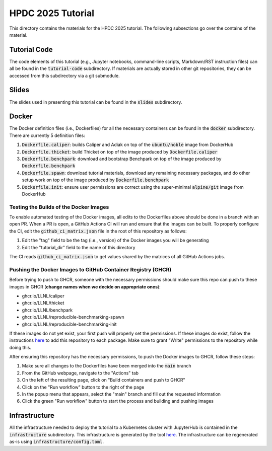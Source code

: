==================
HPDC 2025 Tutorial
==================

This directory contains the materials for the HPDC 2025 tutorial. The following subsections go over the contains of the material.

-------------
Tutorial Code
-------------

The code elements of this tutorial (e.g., Jupyter notebooks, command-line scripts, Markdown/RST instruction files) can all be found in the :code:`tutorial-code` subdirectory. If materials are actually stored in other git repositories, they can be accessed from this subdirectory
via a git submodule.

------
Slides
------

The slides used in presenting this tutorial can be found in the :code:`slides` subdirectory.

------
Docker
------

The Docker definition files (i.e., Dockerfiles) for all the necessary containers can be found in the :code:`docker` subdirectory. There are currently 5 definition files:

1. :code:`Dockerfile.caliper`: builds Caliper and Adiak on top of the :code:`ubuntu/noble` image from DockerHub
2. :code:`Dockerfile.thicket`: build Thicket on top of the image produced by :code:`Dockerfile.caliper`
3. :code:`Dockerfile.benchpark`: download and bootstrap Benchpark on top of the image produced by :code:`Dockerfile.benchpark`
4. :code:`Dockerfile.spawn`: download tutorial materials, download any remaining necessary packages, and do other setup work on top of the image produced by :code:`Dockerfile.benchpark`
5. :code:`Dockerfile.init`: ensure user permissions are correct using the super-minimal :code:`alpine/git` image from DockerHub

^^^^^^^^^^^^^^^^^^^^^^^^^^^^^^^^^^^^^^^
Testing the Builds of the Docker Images
^^^^^^^^^^^^^^^^^^^^^^^^^^^^^^^^^^^^^^^

To enable automated testing of the Docker images, all edits to the Dockerfiles above should be done in a branch with an open PR. When a PR is open, a GitHub Actions CI will
run and ensure that the images can be built. To properly configure the CI, edit the :code:`github_ci_matrix.json` file in the root of this repository as follows:

1. Edit the "tag" field to be the tag (i.e., version) of the Docker images you will be generating
2. Edit the "tutorial_dir" field to the name of this directory

The CI reads :code:`github_ci_matrix.json` to get values shared by the matrices of all GitHub Actions jobs.

^^^^^^^^^^^^^^^^^^^^^^^^^^^^^^^^^^^^^^^^^^^^^^^^^^^^^^^^^^^^^
Pushing the Docker Images to GitHub Container Registry (GHCR)
^^^^^^^^^^^^^^^^^^^^^^^^^^^^^^^^^^^^^^^^^^^^^^^^^^^^^^^^^^^^^

Before trying to push to GHCR, someone with the necessary permissions should make sure this repo can push to these images in GHCR (**change names when we decide on appropriate ones**):

* ghcr.io/LLNL/caliper
* ghcr.io/LLNL/thicket
* ghcr.io/LLNL/benchpark
* ghcr.io/LLNL/reproducible-benchmarking-spawn
* ghcr.io/LLNL/reproducible-benchmarking-init

If these images do not yet exist, your first push will properly set the permissions. If these images do exist, follow the instructions
`here <https://docs.github.com/en/packages/learn-github-packages/configuring-a-packages-access-control-and-visibility#ensuring-workflow-access-to-your-package>`_
to add this repository to each package. Make sure to grant "Write" permissions to the repository while doing this.

After ensuring this repository has the necessary permissions, to push the Docker images to GHCR, follow these steps:

1. Make sure all changes to the Dockerfiles have been merged into the :code:`main` branch
2. From the GitHub webpage, navigate to the "Actions" tab
3. On the left of the resulting page, click on "Build containers and push to GHCR"
4. Click on the "Run workflow" button to the right of the page
5. In the popup menu that appears, select the "main" branch and fill out the requested information
6. Click the green "Run workflow" button to start the process and building and pushing images

--------------
Infrastructure
--------------

All the infrastructure needed to deploy the tutorial to a Kubernetes cluster with JupyterHub is contained in the :code:`infrastructure` subdirectory.
This infrastructure is generated by the tool `here <https://lc.llnl.gov/gitlab/lumsden1/hpcic-k8s-configurer>`_.
The infrastructure can be regenerated as-is using :code:`infrastructure/config.toml`.
